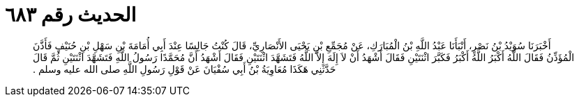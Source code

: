 
= الحديث رقم ٦٨٣

[quote.hadith]
أَخْبَرَنَا سُوَيْدُ بْنُ نَصْرٍ، أَنْبَأَنَا عَبْدُ اللَّهِ بْنُ الْمُبَارَكِ، عَنْ مُجَمِّعِ بْنِ يَحْيَى الأَنْصَارِيِّ، قَالَ كُنْتُ جَالِسًا عِنْدَ أَبِي أُمَامَةَ بْنِ سَهْلِ بْنِ حُنَيْفٍ فَأَذَّنَ الْمُؤَذِّنُ فَقَالَ اللَّهُ أَكْبَرُ اللَّهُ أَكْبَرُ فَكَبَّرَ اثْنَتَيْنِ فَقَالَ أَشْهَدُ أَنْ لاَ إِلَهَ إِلاَّ اللَّهُ فَتَشَهَّدَ اثْنَتَيْنِ فَقَالَ أَشْهَدُ أَنَّ مُحَمَّدًا رَسُولُ اللَّهِ فَتَشَهَّدَ اثْنَتَيْنِ ثُمَّ قَالَ حَدَّثَنِي هَكَذَا مُعَاوِيَةُ بْنُ أَبِي سُفْيَانَ عَنْ قَوْلِ رَسُولِ اللَّهِ صلى الله عليه وسلم ‏.‏